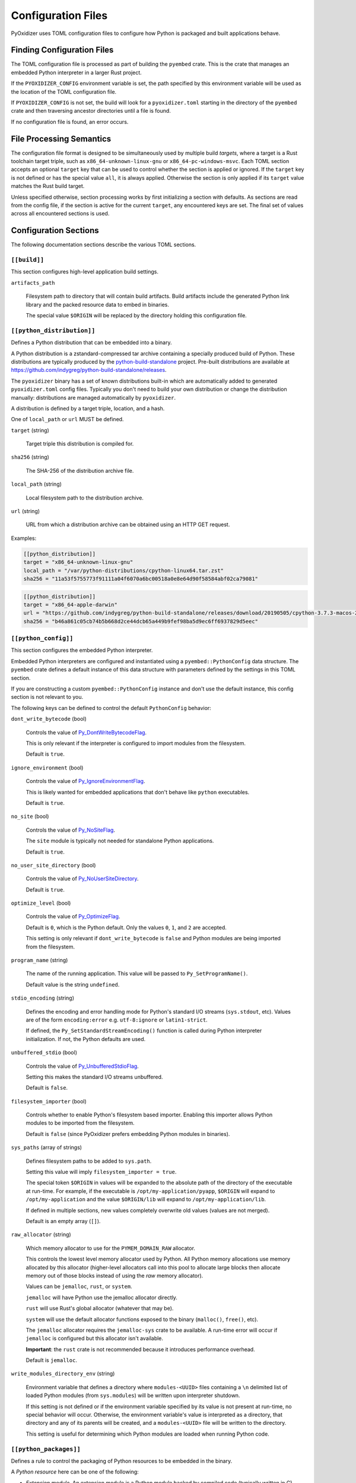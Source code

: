 .. _config_files:

===================
Configuration Files
===================

PyOxidizer uses TOML configuration files to configure how Python is packaged
and built applications behave.

Finding Configuration Files
===========================

The TOML configuration file is processed as part of building the ``pyembed``
crate. This is the crate that manages an embedded Python interpreter in a
larger Rust project.

If the ``PYOXIDIZER_CONFIG`` environment variable is set, the path specified
by this environment variable will be used as the location of the TOML
configuration file.

If ``PYOXIDIZER_CONFIG`` is not set, the build will look for a
``pyoxidizer.toml`` starting in the directory of the ``pyembed`` crate and
then traversing ancestor directories until a file is found.

If no configuration file is found, an error occurs.

File Processing Semantics
=========================

The configuration file format is designed to be simultaneously used by multiple
build *targets*, where a target is a Rust toolchain target triple, such as
``x86_64-unknown-linux-gnu`` or ``x86_64-pc-windows-msvc``. Each TOML section
accepts an optional ``target`` key that can be used to control whether the
section is applied or ignored. If the ``target`` key is not defined or has
the special value ``all``, it is always applied. Otherwise the section is only
applied if its ``target`` value matches the Rust build target.

Unless specified otherwise, section processing works by first initializing
a section with defaults. As sections are read from the config file, if
the section is active for the current ``target``, any encountered keys are
set. The final set of values across all encountered sections is used.

Configuration Sections
======================

The following documentation sections describe the various TOML sections.

``[[build]]``
-------------

This section configures high-level application build settings.

``artifacts_path``

   Filesystem path to directory that will contain build artifacts. Build
   artifacts include the generated Python link library and the packed
   resource data to embed in binaries.

   The special value ``$ORIGIN`` will be replaced by the directory
   holding this configuration file.

``[[python_distribution]]``
---------------------------

Defines a Python distribution that can be embedded into a binary.

A Python distribution is a zstandard-compressed tar archive containing a
specially produced build of Python. These distributions are typically
produced by the
`python-build-standalone <https://github.com/indygreg/python-build-standalone>`_
project. Pre-built distributions are available at
https://github.com/indygreg/python-build-standalone/releases.

The ``pyoxidizer`` binary has a set of known distributions built-in
which are automatically added to generated ``pyoxidizer.toml`` config files.
Typically you don't need to build your own distribution or change
the distribution manually: distributions are managed automatically
by ``pyoxidizer``.

A distribution is defined by a target triple, location, and a hash.

One of ``local_path`` or ``url`` MUST be defined.

``target`` (string)

   Target triple this distribution is compiled for.

``sha256`` (string)

   The SHA-256 of the distribution archive file.

``local_path`` (string)

   Local filesystem path to the distribution archive.

``url`` (string)

   URL from which a distribution archive can be obtained using an HTTP GET
   request.

Examples:

.. code-block:: toml

   [[python_distribution]]
   target = "x86_64-unknown-linux-gnu"
   local_path = "/var/python-distributions/cpython-linux64.tar.zst"
   sha256 = "11a53f5755773f91111a04f6070a6bc00518a0e8e64d90f58584abf02ca79081"

.. code-block:: toml

   [[python_distribution]]
   target = "x86_64-apple-darwin"
   url = "https://github.com/indygreg/python-build-standalone/releases/download/20190505/cpython-3.7.3-macos-20190506T0054.tar.zst"
   sha256 = "b46a861c05cb74b5b668d2ce44dcb65a449b9fef98ba5d9ec6ff6937829d5eec"

``[[python_config]]``
---------------------

This section configures the embedded Python interpreter.

Embedded Python interpreters are configured and instantiated using a
``pyembed::PythonConfig`` data structure. The ``pyembed`` crate defines a
default instance of this data structure with parameters defined by the settings
in this TOML section.

If you are constructing a custom ``pyembed::PythonConfig`` instance and don't
use the default instance, this config section is not relevant to you.

The following keys can be defined to control the default ``PythonConfig``
behavior:

``dont_write_bytecode`` (bool)

   Controls the value of
   `Py_DontWriteBytecodeFlag <https://docs.python.org/3/c-api/init.html#c.Py_DontWriteBytecodeFlag>`_.

   This is only relevant if the interpreter is configured to import modules
   from the filesystem.

   Default is ``true``.

``ignore_environment`` (bool)

   Controls the value of
   `Py_IgnoreEnvironmentFlag <https://docs.python.org/3/c-api/init.html#c.Py_IgnoreEnvironmentFlag>`_.

   This is likely wanted for embedded applications that don't behave like
   ``python`` executables.

   Default is ``true``.

``no_site`` (bool)

   Controls the value of
   `Py_NoSiteFlag <https://docs.python.org/3/c-api/init.html#c.Py_NoSiteFlag>`_.

   The ``site`` module is typically not needed for standalone Python applications.

   Default is ``true``.

``no_user_site_directory`` (bool)

   Controls the value of
   `Py_NoUserSiteDirectory <https://docs.python.org/3/c-api/init.html#c.Py_NoUserSiteDirectory>`_.

   Default is ``true``.

``optimize_level`` (bool)

   Controls the value of
   `Py_OptimizeFlag <https://docs.python.org/3/c-api/init.html#c.Py_OptimizeFlag>`_.

   Default is ``0``, which is the Python default. Only the values ``0``, ``1``,
   and ``2`` are accepted.

   This setting is only relevant if ``dont_write_bytecode`` is ``false`` and Python
   modules are being imported from the filesystem.

``program_name`` (string)

   The name of the running application. This value will be passed to
   ``Py_SetProgramName()``.

   Default value is the string ``undefined``.

``stdio_encoding`` (string)

   Defines the encoding and error handling mode for Python's standard I/O
   streams (``sys.stdout``, etc). Values are of the form ``encoding:error`` e.g.
   ``utf-8:ignore`` or ``latin1-strict``.

   If defined, the ``Py_SetStandardStreamEncoding()`` function is called during
   Python interpreter initialization. If not, the Python defaults are used.

``unbuffered_stdio`` (bool)

   Controls the value of
   `Py_UnbufferedStdioFlag <https://docs.python.org/3/c-api/init.html#c.Py_UnbufferedStdioFlag>`_.

   Setting this makes the standard I/O streams unbuffered.

   Default is ``false``.

``filesystem_importer`` (bool)

   Controls whether to enable Python's filesystem based importer. Enabling
   this importer allows Python modules to be imported from the filesystem.

   Default is ``false`` (since PyOxidizer prefers embedding Python modules in
   binaries).

``sys_paths`` (array of strings)

   Defines filesystem paths to be added to ``sys.path``.

   Setting this value will imply ``filesystem_importer = true``.

   The special token ``$ORIGIN`` in values will be expanded to the absolute
   path of the directory of the executable at run-time. For example,
   if the executable is ``/opt/my-application/pyapp``, ``$ORIGIN`` will
   expand to ``/opt/my-application`` and the value ``$ORIGIN/lib`` will
   expand to ``/opt/my-application/lib``.

   If defined in multiple sections, new values completely overwrite old
   values (values are not merged).

   Default is an empty array (``[]``).

``raw_allocator`` (string)

   Which memory allocator to use for the ``PYMEM_DOMAIN_RAW`` allocator.

   This controls the lowest level memory allocator used by Python. All Python
   memory allocations use memory allocated by this allocator (higher-level
   allocators call into this pool to allocate large blocks then allocate
   memory out of those blocks instead of using the *raw* memory allocator).

   Values can be ``jemalloc``, ``rust``, or ``system``.

   ``jemalloc`` will have Python use the jemalloc allocator directly.

   ``rust`` will use Rust's global allocator (whatever that may be).

   ``system`` will use the default allocator functions exposed to the binary
   (``malloc()``, ``free()``, etc).

   The ``jemalloc`` allocator requires the ``jemalloc-sys`` crate to be
   available. A run-time error will occur if ``jemalloc`` is configured but this
   allocator isn't available.

   **Important**: the ``rust`` crate is not recommended because it introduces
   performance overhead.

   Default is ``jemalloc``.

``write_modules_directory_env`` (string)

   Environment variable that defines a directory where ``modules-<UUID>`` files
   containing a ``\n`` delimited list of loaded Python modules (from ``sys.modules``)
   will be written upon interpreter shutdown.

   If this setting is not defined or if the environment variable specified by its
   value is not present at run-time, no special behavior will occur. Otherwise,
   the environment variable's value is interpreted as a directory, that directory
   and any of its parents will be created, and a ``modules-<UUID>`` file will
   be written to the directory.

   This setting is useful for determining which Python modules are loaded when
   running Python code.

``[[python_packages]]``
-----------------------

Defines a rule to control the packaging of Python resources to be embedded
in the binary.

A *Python resource* here can be one of the following:

* *Extension module*. An extension module is a Python module backed by compiled
  code (typically written in C).
* *Python module source*. A Python module's source code. This is typically the
  content of a ``.py`` file.
* *Python module bytecode*. A Python module's source compiled to Python
  bytecode. This is similar to a ``.pyc`` files but isn't exactly the same
  (``.pyc`` files have a header in addition to the raw bytecode).
* *Resource file*. Non-module files that can be accessed via APIs in Python's
  importing mechanism.

*Extension modules* are a bit special in that they can have library
dependencies. If an extension module has an annotated library dependency,
that library will automatically be linked into the produced binary containing
Python. Static linking is used, if available. For example, the ``_sqlite3``
extension module will link the ``libsqlite3`` library (which should be
included as part of the Python distribution).

Each entry of this section describes a specific rule for finding and
including or excluding resources. Each section has a ``type`` key
describing the *flavor* of rule this is.

When packaging goes to resolve the set of resources, it starts with an
empty set for each resource *flavor*. As sections are read, their results are
*merged* with the existing resource sets according to the behavior of that
rule ``type``. If multiple rules add a resource of the same name and flavor, the
last added version is used. i.e. *last write wins*.

The following sections describe the various ``type``'s of rules.

``stdlib-extension-policy``
^^^^^^^^^^^^^^^^^^^^^^^^^^^

This rule defines a base policy for what *extension modules* to include
from the Python distribution.

This type has a ``policy`` key denoting the *policy* to use. This key can have
the following values:

``minimal``
   Include the minimal set of extension modules required to initialize a
   Python interpreter. This is a very small set and various common
   functionality from the Python standard library will not work with this
   value.

``all``
   Includes all available extension modules in the Python distribution.

``no-libraries``
   Includes all available extension modules in the Python distribution that
   do not have an additional library dependency. Most common Python extension
   modules are included. Extension modules like ``_ssl`` (links against
   OpenSSL) and ``zlib`` are not included.

``no-gpl``
   Includes all available extension modules in the Python distribution that
   do not link against GPL licensed libraries.

   Not all Python distributions may annotate license info for all extensions or
   the libraries they link against. If license info is missing, the extension is
   not included because it *could* be GPL licensed. Similarly, the mechanism for
   determining whether a license is GPL is based on an explicit list of non-GPL
   licenses. This ensures new GPL licenses don't slip through.

Example::

   [[python_packages]]
   type = "stdlib-extension-policy"
   policy = "no-libraries"

.. important::

   Libraries that extension modules link against have various software
   licenses, including GPL version 3. Adding these extension modules will
   also include the library. This typically exposes your program to additional
   licensing requirements, including making your application subject to that
   license and therefore open source. See :ref:`licensing_considerations` for
   more.

``stdlib-extensions-explicit-includes``
^^^^^^^^^^^^^^^^^^^^^^^^^^^^^^^^^^^^^^^

This rule allows including explicitly delimited extension modules from
the Python distribution.

The section must define an ``includes`` key, which is an array of strings
of extension module names.

This policy is typically combined with the ``minimal`` ``stdlib-extension-policy``
to cherry pick individual extension modules for inclusion.

Example:

.. code-block:: toml

   [[python_packages]]
   type = "stdlib-extensions-explicit-includes"
   includes = ["binascii", "errno", "itertools", "math", "select", "_socket"]

``stdlib-extensions-explicit-excludes``
^^^^^^^^^^^^^^^^^^^^^^^^^^^^^^^^^^^^^^^

This rule allows excluding explicitly delimited extension modules from
the Python distribution.

The section must define an ``excludes`` key, which is an array of strings of
extension module names.

Every known extension module not in ``excludes`` will be added. If an extension
module with a name in ``excludes`` has already been added, it will be removed.

Example:

.. code-block:: toml

   [[python_packages]]
   type = "stdlib-extensions-explicit-excludes"
   excludes = ["_ssl"]

``stdlib-extension-variant``
^^^^^^^^^^^^^^^^^^^^^^^^^^^^

This rule specifies the inclusion of a specific extension module *variant*.

Some Python distributions offer multiple variants for an individual extension
module. For example, the ``readline`` extension module may offer a ``libedit``
variant that is compiled against ``libedit`` instead of ``libreadline`` (the default).

By default, the first listed extension module variant in a Python distribution
is used. By defining rules of this type, one can use an alternate or explicit
extension module variation.

Extension module variants are defined the the ``extension`` and ``variant`` keys.
The former defines the extension module name. The latter its variant name.

Example:

.. code-block:: toml

   [[python_packages]]
   type = "stdlib-extension-variant"
   extension = "readline"
   variant = "libedit"

``stdlib``
^^^^^^^^^^

This rule controls packaging of non-extension modules Python resources from
the Python distribution's standard library. Presence of this rule will
pull in the Python standard library in its entirety.

.. important::

   A ``stdlib`` rule is required, as Python can't be initialized
   without some modules from the standard library. It should be one of the first
   ``[[python_packages]]`` entries so the standard library forms the base of the
   set of Python modules to include.

The following keys can exist in this rule type:

``exclude_test_modules`` (bool)

   Indicates whether test-only modules should be included in packaging. The
   Python standard library ships various packages and modules that are used for
   testing Python itself. These modules are not referenced by *real* modules
   in the Python standard library and can usually be safely excluded.

   Default is ``true``.

``optimize_level`` (int)

   The optimization level for packaged bytecode. Allowed values are ``0``, ``1``, and
   ``2``.

   Default is ``0``, which is the Python default.

``include_source`` (bool)

   Whether to include the source code for modules in addition to bytecode.

   Default is ``true``.

``include_resources`` (bool)

   Whether to include non-module resource files.

   These are files like ``lib2to3/Grammar.txt`` which are present in the
   standard library but aren't typically used for common functionality.

   Default is ``false``.

``package-root``
^^^^^^^^^^^^^^^^

This rule discovers resources from a directory on the filesystem.

The specified directory will be scanned for resource files. However,
only specific named *packages* will be packaged. e.g. if the directory
contains sub-directories ``foo/`` and ``bar``, you must explicitly
state that you want the ``foo`` and/or ``bar`` package to be included so files
from these directories will be included.

This rule is frequently used to pull in packages from local source
directories (e.g. directories containing a ``setup.py`` file). This
rule doesn't involve any packaging tools and is a purely driven by
filesystem walking. It is primitive, yet effective.

This rule has the following keys:

``path`` (string)

   The filesystem path to the directory to scan.

``optimize_level`` (int)

   The module optimization level for packaged bytecode.

   Allowed values are ``0``, ``1``, and ``2``.

   Defaults to ``0``, which is the Python default.

``packages`` (array of string)

   List of package names to include.

   Filesystem walking will find files in a directory ``<path>/<value>/`` or in
   a file ``<path>/<value>.py``.

``excludes`` (array of string)

   An array of package or module names to exclude.

   A value in this array will match on an exact full resource name match or
   on a package prefix match. e.g. ``foo`` will match the module ``foo``, the
   package ``foo``, and any sub-modules in ``foo``. e.g. it will match
   ``foo.bar`` but will not match ``foofoo``.

   Default is an empty array.

``include_source`` (bool)

   Whether to include the source code for modules in addition to the bytecode.

   Default is ``true``.

``pip-install-simple``
^^^^^^^^^^^^^^^^^^^^^^

This rule runs ``pip install`` for a single package and will automatically
package all Python resources associated with that operation, including
resources associated with dependencies.

Using this rule, one can easily add multiple Python packages with a single
rule.

``package`` (string)

   Name of the package to install. This is added as a positional argument to
   ``pip install``.

``optimize_level`` (int)

   The module optimization level for packaged bytecode.

   Allowed values are ``0``, ``1``, and ``2``.

   Default is ``0``, which is the Python default.

``include_source`` (bool)

   Whether to include the source code for Python modules in addition to
   the byte code.

   Default is ``true``.

This will include the ``pyflakes`` package and all its dependencies:

.. code-block:: toml

   [[python_packages]]
   type = "pip-install-simple"
   package = "pyflakes"

``pip-requirements-file``
^^^^^^^^^^^^^^^^^^^^^^^^^

This rule runs ``pip install -r <path>`` for a given
`pip requirements file <https://pip.pypa.io/en/stable/user_guide/#requirements-files>`_.
This allows multiple Python packages to be downloaded/installed in a single
operation.

``requirements_path`` (string)

   Filesystem path to pip requirements file.

``optimize_level`` (int)

   The module optimization level for packaged bytecode.

   Allowed values are ``0``, ``1``, and ``2``.

   Defaults to ``0``, which is the Python default.

``include_source`` (bool)

   Whether to include the source code for Python modules in addition to the
   bytecode.

   Default is ``true``.

Example:

.. code-block:: toml

   [[python_packages]]
   type = "pip-requirements-file"
   path = "/home/gps/src/myapp/requirements.txt"

``setup-py-install``
^^^^^^^^^^^^^^^^^^^^

This rule runs ``python setup.py install`` for a given directory containing a
``setup.py`` ``distutils``/``setuptools`` packaging script.

The target package will be installed to a temporary directory and its installed
resources will be collected and packaged.

``package_path`` (string)

   Local filesystem to the directory containing a ``setup.py`` file.

``optimize_level`` (int)

   The module optimization level for packaged bytecode.

   Allowed values are ``0``, ``1``, and ``2``.

   Defaults to ``0``, which is the Python default.

``include_source`` (bool)

   Whether to include the source code for Python modules in addition to the
   bytecode.

   Default is ``true``.

``virtualenv``
^^^^^^^^^^^^^^

This rule will include resources found in a pre-populated *virtualenv*
directory.

.. important::

   PyOxidizer only supports finding modules and resources
   populated via *traditional* means (e.g. ``pip install`` or ``python setup.py
   install``). If ``.pth`` or similar mechanisms are used for installing modules,
   files may not be discovered properly.

``path`` (string)

   The filesystem path to the root of the virtualenv.

   Python modules are typically in a ``lib/pythonX.Y/site-packages`` directory
   under this path.

``optimize_level`` (int)

   The module optimization level for packaged bytecode.

   Allowed values are ``0``, ``1``, and ``2``.

   Defaults to ``0``, which is the Python default.

``excludes`` (array of string)

   An array of package or module names to exclude. See the documentation
   for ``excludes`` for ``package-root`` rules for more.

   Default is an empty array.

``include_source`` (bool)

   Whether to include the source code for modules in addition to the bytecode.

   Default is ``true``.

Example:

.. code-block:: toml

   [[python_packages]]
   type = "virtualenv"
   path = "/home/gps/src/myapp/venv"

``filter-include``
^^^^^^^^^^^^^^^^^^

This rule filters all resource names resolved so far through a set of
resource names resolved from sources defined by this section. Resources
not contained in the set defined by this section will be removed.

This rule is effectively an *allow list*. This rule allows earlier rules
to aggressively pull in resources only to filter them via this rule.
This approach is often easier than adding a cherry picked set of resources
via highly granular addition rules.

The section has keys that define various sources for resource names:

``files`` (array of string)

   List of filesystem paths to files containing resource names. The file must
   be valid UTF-8 and consist of a ``\n`` delimited list of resource names.
   Empty lines and lines beginning with ``#`` are ignored.

``glob_files`` (array of string)

   List of glob matching patterns of filter files to read. ``*`` denotes
   all files in a directory. ``**`` denotes recursive directories. This uses
   the Rust ``glob`` crate under the hood and the documentation for that crate
   contains more pattern matching info.

   The files read by this key must be the same format as documented by the
   ``files`` key.

All defined keys have their resolved resources combined into a set of
resource names. Each read entity has its values unioned with the set of
values resolved so far.

Example:

.. code-block:: toml

   [[python_packages]]
   type = "filter-include"
   files = ["allow-modules"]
   glob_files = ["module-dumps/modules-*"]

In Combination With ``write_modules_directory_env``
'''''''''''''''''''''''''''''''''''''''''''''''''''

The ``write_modules_directory_env`` Python configuration setting enables
processes to write ``modules-*`` files containing loaded modules to a
directory specified by this environment variable.

This can be combined with the ``files`` and ``glob_files`` keys of the
``filter-include`` rule to build binaries in two phases to *probe* for
loaded modules.

In phase 1, a binary is built with all resources and
``write_modules_directory_env`` enabled. The binary is then executed
and ``modules-*`` files are written.

In phase 2, the file filter is enabled and only the modules used by
the binary will be packaged.

``[[python_run]]``
------------------

This section configures the behavior of the default Python interpreter
and application binary.

The ``PythonConfig`` struct used by the ``pyembed`` crate contains a
default mode of execution for the Python interpreter. The default
Rust application instantiating a ``MainPythonInterpreter`` will execute
this default.

If you are using a custom ``PythonConfig`` or application for
instantiating an interpreter, this setting is not relevant.

Instances of this section have a ``mode`` key that defines what operating
mode the interpreter is in. The sections below describe these
various modes.

``eval``
^^^^^^^^

This mode will evaluate a string containing Python code after the
interpreter initializes.

This mode requires the ``code`` key to be set to a string containing
Python code to run.

Example:

.. code-block:: toml

   [[python_run]]
   mode = "eval"
   code = "import mymodule; mymodule.main()"

``module``
^^^^^^^^^^

This mode will load a named Python module as the ``__main__`` module and
then execute that module.

This mode requires the ``module`` key to be set to the string value of
the module to load as ``__main__``.

Example:

.. code-block:: toml

   [[python_run]]
   mode = "module"
   module = "mymodule"

``repl``
^^^^^^^^

This mode will launch an interactive Python REPL connected to stdin. This
is similar to the behavior of running a ``python`` executable without any
arguments.

Example:

.. code-block:: toml

   [[python_run]]
   mode = "repl"

``noop``
^^^^^^^^

This mode will do nothing. It is provided for completeness sake.
